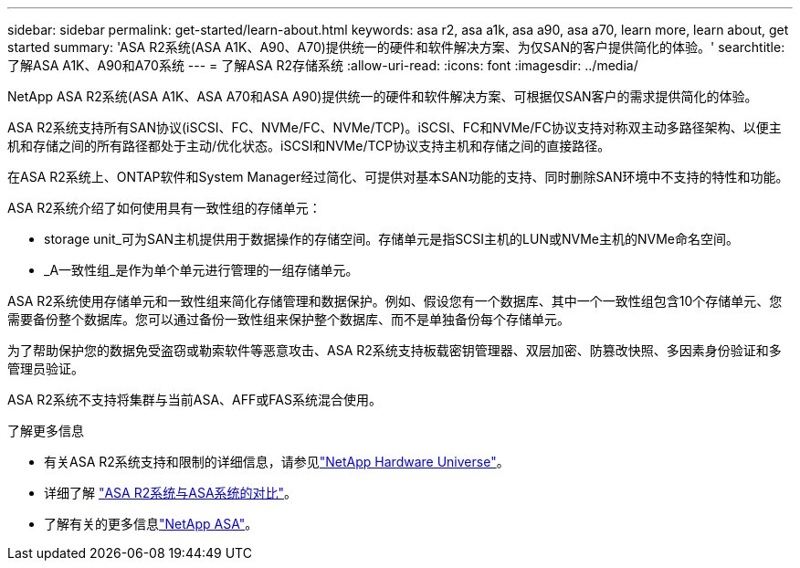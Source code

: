 ---
sidebar: sidebar 
permalink: get-started/learn-about.html 
keywords: asa r2, asa a1k, asa a90, asa a70, learn more, learn about, get started 
summary: 'ASA R2系统(ASA A1K、A90、A70)提供统一的硬件和软件解决方案、为仅SAN的客户提供简化的体验。' 
searchtitle: 了解ASA A1K、A90和A70系统 
---
= 了解ASA R2存储系统
:allow-uri-read: 
:icons: font
:imagesdir: ../media/


[role="lead"]
NetApp ASA R2系统(ASA A1K、ASA A70和ASA A90)提供统一的硬件和软件解决方案、可根据仅SAN客户的需求提供简化的体验。

ASA R2系统支持所有SAN协议(iSCSI、FC、NVMe/FC、NVMe/TCP)。iSCSI、FC和NVMe/FC协议支持对称双主动多路径架构、以便主机和存储之间的所有路径都处于主动/优化状态。iSCSI和NVMe/TCP协议支持主机和存储之间的直接路径。

在ASA R2系统上、ONTAP软件和System Manager经过简化、可提供对基本SAN功能的支持、同时删除SAN环境中不支持的特性和功能。

ASA R2系统介绍了如何使用具有一致性组的存储单元：

* storage unit_可为SAN主机提供用于数据操作的存储空间。存储单元是指SCSI主机的LUN或NVMe主机的NVMe命名空间。
* _A一致性组_是作为单个单元进行管理的一组存储单元。


ASA R2系统使用存储单元和一致性组来简化存储管理和数据保护。例如、假设您有一个数据库、其中一个一致性组包含10个存储单元、您需要备份整个数据库。您可以通过备份一致性组来保护整个数据库、而不是单独备份每个存储单元。

为了帮助保护您的数据免受盗窃或勒索软件等恶意攻击、ASA R2系统支持板载密钥管理器、双层加密、防篡改快照、多因素身份验证和多管理员验证。

ASA R2系统不支持将集群与当前ASA、AFF或FAS系统混合使用。

.了解更多信息
* 有关ASA R2系统支持和限制的详细信息，请参见link:https://hwu.netapp.com/["NetApp Hardware Universe"^]。
* 详细了解 link:../learn-more/hardware-comparison.html["ASA R2系统与ASA系统的对比"]。
* 了解有关的更多信息link:https://www.netapp.com/pdf.html?item=/media/85736-ds-4254-asa.pdf["NetApp ASA"]。

